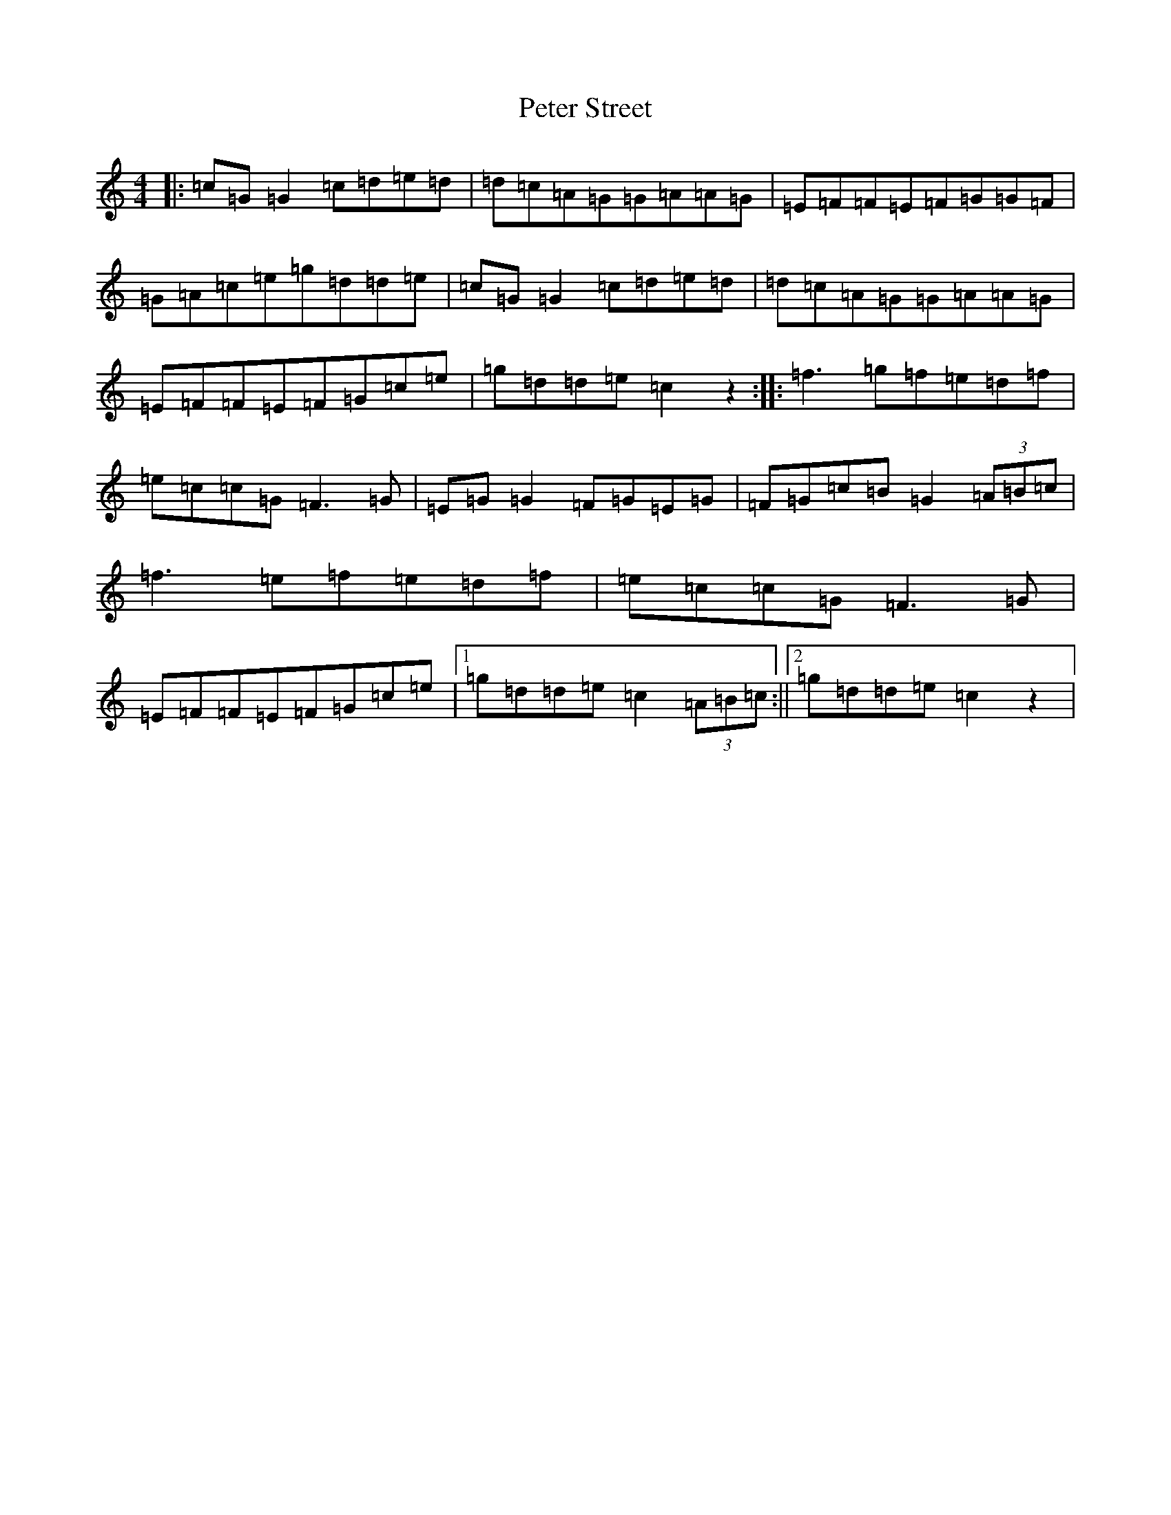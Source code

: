 X: 16960
T: Peter Street
S: https://thesession.org/tunes/10147#setting10147
R: reel
M:4/4
L:1/8
K: C Major
|:=c=G=G2=c=d=e=d|=d=c=A=G=G=A=A=G|=E=F=F=E=F=G=G=F|=G=A=c=e=g=d=d=e|=c=G=G2=c=d=e=d|=d=c=A=G=G=A=A=G|=E=F=F=E=F=G=c=e|=g=d=d=e=c2z2:||:=f3=g=f=e=d=f|=e=c=c=G=F3=G|=E=G=G2=F=G=E=G|=F=G=c=B=G2(3=A=B=c|=f3=e=f=e=d=f|=e=c=c=G=F3=G|=E=F=F=E=F=G=c=e|1=g=d=d=e=c2(3=A=B=c:||2=g=d=d=e=c2z2|